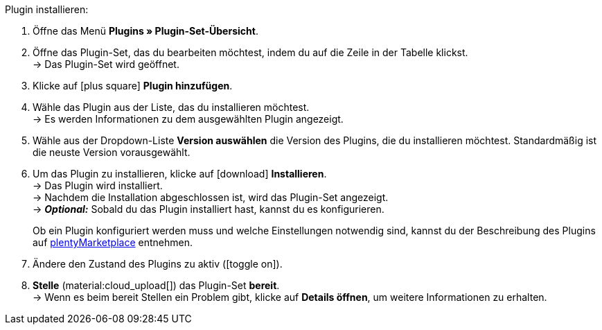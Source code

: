 :icons: font
:docinfodir: /workspace/manual-adoc
:docinfo1:

[.instruction]
Plugin installieren:

. Öffne das Menü *Plugins » Plugin-Set-Übersicht*.
. Öffne das Plugin-Set, das du bearbeiten möchtest, indem du auf die Zeile in der Tabelle klickst. +
ifdef::main-client[]
*_Hinweis:_* Das Plugin-Set muss mit dem Standardmandant verknüpft sein. +
endif::main-client[]
→ Das Plugin-Set wird geöffnet.
. Klicke auf icon:plus-square[role=green] *Plugin hinzufügen*.
ifdef::plugin[]
. Wähle das Plugin *{plugin}* aus der Liste. +
→ Es werden Informationen zu *{plugin}* angezeigt.
endif::[]
ifndef::plugin[]
. Wähle das Plugin aus der Liste, das du installieren möchtest. +
→ Es werden Informationen zu dem ausgewählten Plugin angezeigt.
endif::[]
. Wähle aus der Dropdown-Liste *Version auswählen* die Version des Plugins, die du installieren möchtest. Standardmäßig ist die neuste Version vorausgewählt.
. Um das Plugin zu installieren, klicke auf icon:download[role=purple] *Installieren*. +
→ Das Plugin wird installiert. +
→ Nachdem die Installation abgeschlossen ist, wird das Plugin-Set angezeigt. +
ifdef::plugin[]
→ Jetzt kannst du das Plugin konfigurieren. Gehe dazu wie unten beschrieben vor.
endif::[]
ifdef::priority[]
. Öffne das Menü *Prioritäten festlegen*.
. Setze die Priorität von *{plugin}* auf {priority}.
. *Speichere* die Prioritäten.
endif::priority[]
ifndef::plugin[]
→ *_Optional:_* Sobald du das Plugin installiert hast, kannst du es konfigurieren.
+
Ob ein Plugin konfiguriert werden muss und welche Einstellungen notwendig sind, kannst du der Beschreibung des Plugins auf link:https://marketplace.plentymarkets.com[plentyMarketplace^] entnehmen.
endif::[]
. Ändere den Zustand des Plugins zu aktiv (icon:toggle-on[role=blue]).
. *Stelle* (material:cloud_upload[]) das Plugin-Set *bereit*. +
→ Wenn es beim bereit Stellen ein Problem gibt, klicke auf *Details öffnen*, um weitere Informationen zu erhalten.

:!plugin:
:!priority:
:!main-client:

